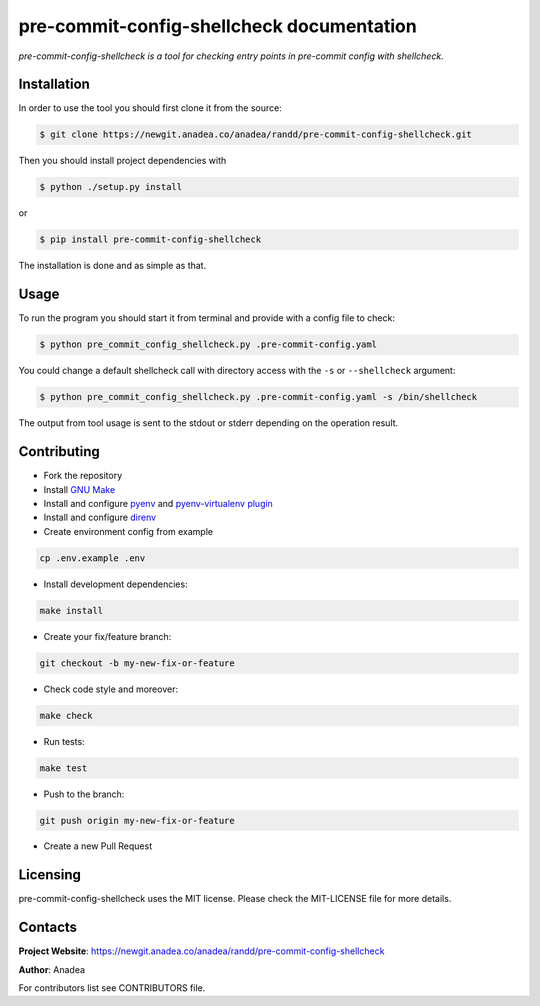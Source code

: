 pre-commit-config-shellcheck documentation
==========================================

*pre-commit-config-shellcheck is a tool for checking entry points in pre-commit config with shellcheck.*


Installation
------------

In order to use the tool you should first clone it from the source:

.. code-block:: bash

    $ git clone https://newgit.anadea.co/anadea/randd/pre-commit-config-shellcheck.git

Then you should install project dependencies with

.. code-block:: bash

    $ python ./setup.py install

or

.. code-block:: bash

    $ pip install pre-commit-config-shellcheck

The installation is done and as simple as that.


Usage
-----

To run the program you should start it from terminal and provide with a config file to check:

.. code-block:: bash

    $ python pre_commit_config_shellcheck.py .pre-commit-config.yaml

You could change a default shellcheck call with directory access with the ``-s`` or ``--shellcheck`` argument:

.. code-block:: bash

    $ python pre_commit_config_shellcheck.py .pre-commit-config.yaml -s /bin/shellcheck

The output from tool usage is sent to the stdout or stderr depending on the operation result.


Contributing
------------

- Fork the repository
- Install `GNU Make <https://www.gnu.org/software/make/>`_
- Install and configure `pyenv <https://github.com/pyenv/pyenv/>`_ and `pyenv-virtualenv plugin <https://github.com/pyenv/pyenv-virtualenv/>`_
- Install and configure `direnv <https://github.com/direnv/direnv/>`_
- Create environment config from example

.. code-block:: bash

    cp .env.example .env

- Install development dependencies:

.. code-block:: bash

    make install

- Create your fix/feature branch:

.. code-block:: bash

    git checkout -b my-new-fix-or-feature

- Check code style and moreover:

.. code-block:: bash

    make check

- Run tests:

.. code-block:: bash

    make test

- Push to the branch:

.. code-block:: bash

    git push origin my-new-fix-or-feature

- Create a new Pull Request


Licensing
---------

pre-commit-config-shellcheck uses the MIT license. Please check the MIT-LICENSE file for more details.


Contacts
--------

**Project Website**: https://newgit.anadea.co/anadea/randd/pre-commit-config-shellcheck

**Author**: Anadea

For contributors list see CONTRIBUTORS file.

